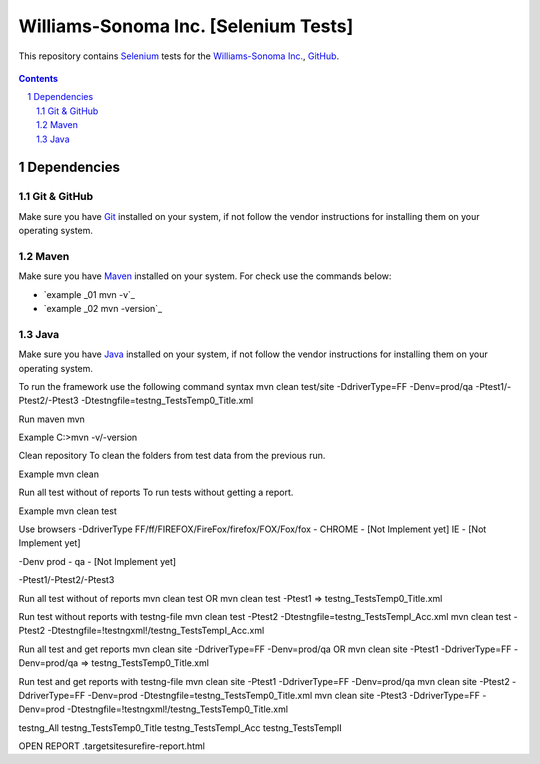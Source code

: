 ########################################
Williams-Sonoma Inc. [Selenium Tests]
########################################

This repository contains `Selenium <http://seleniumhq.org/>`_ tests for the `Williams-Sonoma Inc. <http://www.williams-sonoma.com/>`_, `GitHub <https://github.com/YuriiChukhrai/WS_Base>`_.


    .. image:: https://github.com/gpitvl2thw/WS_Photo/blob/master/ws.jpg
        :alt: github circuit board illustration
        :width: 100%
        :align: center


.. contents::

.. section-numbering::

.. raw:: pdf

   PageBreak oneColumn



=============
Dependencies
=============

----------------
Git & GitHub
----------------
Make sure you have `Git <https://git-scm.com/>`_ installed on your system, if not follow the vendor instructions for installing them on your operating system.

----------------
Maven
----------------
Make sure you have `Maven <https://maven.apache.org/download.cgi>`_ installed on your system. For check use the commands below:

* `example _01 mvn -v`_ 
* `example _02 mvn -version`_ 

----------------
Java
----------------
Make sure you have `Java <http://www.java.com/>`_ installed on your system, if not follow the vendor instructions for installing them on your operating system.



To run the framework use the following command syntax
mvn clean test/site -DdriverType=FF -Denv=prod/qa -Ptest1/-Ptest2/-Ptest3 -Dtestngfile=testng_TestsTemp0_Title.xml 


Run maven
mvn

Example
C:\>mvn -v/-version


Clean repository
To clean the folders from test data from the previous run.

Example
mvn clean


Run all test without of reports
To run tests without getting a report.

Example
mvn clean test


Use browsers
-DdriverType
FF/ff/FIREFOX/FireFox/firefox/FOX/Fox/fox - 
CHROME - [Not Implement yet]
IE - [Not Implement yet]


-Denv
prod - 
qa - [Not Implement yet]


-Ptest1/-Ptest2/-Ptest3



Run all test without of reports
mvn clean test
OR
mvn clean test -Ptest1							=>	testng_TestsTemp0_Title.xml


Run test without reports with testng-file
mvn clean test -Ptest2 -Dtestngfile=testng_TestsTempI_Acc.xml
mvn clean test -Ptest2 -Dtestngfile=!testngxml!/testng_TestsTempI_Acc.xml




Run all test and get reports
mvn clean site -DdriverType=FF -Denv=prod/qa
OR
mvn clean site -Ptest1 -DdriverType=FF -Denv=prod/qa			=>	testng_TestsTemp0_Title.xml




Run test and get reports with testng-file
mvn clean site -Ptest1 -DdriverType=FF -Denv=prod/qa
mvn clean site -Ptest2 -DdriverType=FF -Denv=prod -Dtestngfile=testng_TestsTemp0_Title.xml
mvn clean site -Ptest3 -DdriverType=FF -Denv=prod -Dtestngfile=!testngxml!/testng_TestsTemp0_Title.xml


testng_All
testng_TestsTemp0_Title
testng_TestsTempI_Acc
testng_TestsTempII	





OPEN REPORT
.\target\site\surefire-report.html

